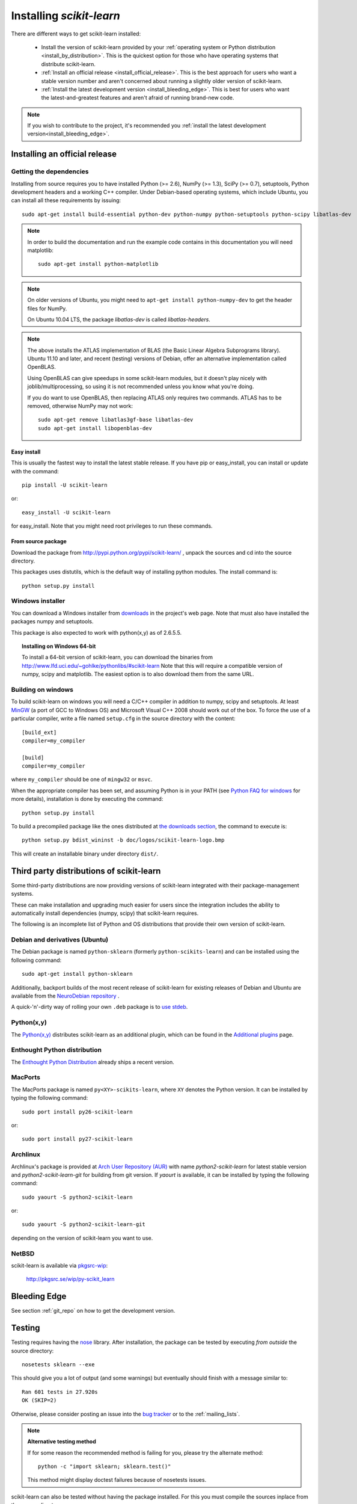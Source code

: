 =========================
Installing `scikit-learn`
=========================

There are different ways to get scikit-learn installed:

  * Install the version of scikit-learn provided by your
    :ref:`operating system or Python distribution <install_by_distribution>`.
    This is the quickest option for those who have operating systems that
    distribute scikit-learn.

  * :ref:`Install an official release <install_official_release>`. This
    is the best approach for users who want a stable version number
    and aren't concerned about running a slightly older version of
    scikit-learn.

  * :ref:`Install the latest development version
    <install_bleeding_edge>`.  This is best for users who want the
    latest-and-greatest features and aren't afraid of running
    brand-new code.

.. note::

    If you wish to contribute to the project, it's recommended you
    :ref:`install the latest development version<install_bleeding_edge>`.


.. _install_official_release:

Installing an official release
==============================


Getting the dependencies
------------------------

Installing from source requires you to have installed Python (>= 2.6),
NumPy (>= 1.3), SciPy (>= 0.7), setuptools, Python development headers
and a working C++ compiler.
Under Debian-based operating systems, which include Ubuntu,
you can install all these requirements by issuing::

    sudo apt-get install build-essential python-dev python-numpy python-setuptools python-scipy libatlas-dev

.. note::

    In order to build the documentation and run the example code contains in
    this documentation you will need matplotlib::

        sudo apt-get install python-matplotlib

.. note::

    On older versions of Ubuntu,
    you might need to ``apt-get install python-numpy-dev``
    to get the header files for NumPy.

    On Ubuntu 10.04 LTS, the package `libatlas-dev` is called `libatlas-headers`.

.. note::

    The above installs the ATLAS implementation of BLAS
    (the Basic Linear Algebra Subprograms library).
    Ubuntu 11.10 and later, and recent (testing) versions of Debian,
    offer an alternative implementation called OpenBLAS.

    Using OpenBLAS can give speedups in some scikit-learn modules,
    but it doesn't play nicely with joblib/multiprocessing,
    so using it is not recommended unless you know what you're doing.

    If you do want to use OpenBLAS, then replacing ATLAS
    only requires two commands.
    ATLAS has to be removed, otherwise NumPy may not work::

        sudo apt-get remove libatlas3gf-base libatlas-dev
        sudo apt-get install libopenblas-dev

Easy install
~~~~~~~~~~~~

This is usually the fastest way to install the latest stable
release. If you have pip or easy_install, you can install or update
with the command::

    pip install -U scikit-learn

or::

    easy_install -U scikit-learn

for easy_install. Note that you might need root privileges to run
these commands.


From source package
~~~~~~~~~~~~~~~~~~~

Download the package from http://pypi.python.org/pypi/scikit-learn/
, unpack the sources and cd into the source directory.

This packages uses distutils, which is the default way of installing
python modules. The install command is::

  python setup.py install


Windows installer
-----------------

You can download a Windows installer from `downloads
<https://sourceforge.net/projects/scikit-learn/files/>`_ in the
project's web page. Note that must also have installed the packages
numpy and setuptools.

This package is also expected to work with python(x,y) as of 2.6.5.5.

.. topic:: **Installing on Windows 64-bit**

   To install a 64-bit version of scikit-learn, you can download the
   binaries from http://www.lfd.uci.edu/~gohlke/pythonlibs/#scikit-learn
   Note that this will require a compatible version of numpy, scipy and
   matplotlib. The easiest option is to also download them from the same
   URL.

Building on windows
-------------------

To build scikit-learn on windows you will need a C/C++ compiler in
addition to numpy, scipy and setuptools. At least
`MinGW <http://www.mingw.org>`_ (a port of GCC to Windows OS) and
Microsoft Visual C++ 2008 should work out of the box. To force the use
of a particular compiler, write a file named ``setup.cfg`` in the
source directory with the content::

    [build_ext]
    compiler=my_compiler

    [build]
    compiler=my_compiler

where ``my_compiler`` should be one of ``mingw32`` or ``msvc``.

When the appropriate compiler has been set, and assuming Python is
in your PATH (see
`Python FAQ for windows <http://docs.python.org/faq/windows.html>`_
for more details), installation is done by
executing the command::

    python setup.py install


To build a precompiled package like the ones distributed at
`the downloads section <https://sourceforge.net/projects/scikit-learn/files/>`_,
the command to execute is::

    python setup.py bdist_wininst -b doc/logos/scikit-learn-logo.bmp

This will create an installable binary under directory ``dist/``.


.. _install_by_distribution:

Third party distributions of scikit-learn
=========================================

Some third-party distributions are now providing versions of
scikit-learn integrated with their package-management systems.

These can make installation and upgrading much easier for users since
the integration includes the ability to automatically install
dependencies (numpy, scipy) that scikit-learn requires.

The following is an incomplete list of Python and OS distributions
that provide their own version of scikit-learn.


Debian and derivatives (Ubuntu)
-------------------------------

The Debian package is named ``python-sklearn``
(formerly ``python-scikits-learn``)
and can be installed using the following command::

      sudo apt-get install python-sklearn

Additionally, backport builds of the most recent release of
scikit-learn for existing releases of Debian and Ubuntu are available
from the `NeuroDebian repository
<http://neuro.debian.net/pkgs/python-sklearn.html>`__ .

A quick-'n'-dirty way of rolling your own ``.deb`` package
is to `use stdeb <https://github.com/scikit-learn/scikit-learn/wiki/Quick-packaging-for-Debian-Ubuntu>`_.

Python(x,y)
-----------

The `Python(x,y) <http://pythonxy.com>`_ distributes scikit-learn as an additional plugin, which can
be found in the `Additional plugins <http://code.google.com/p/pythonxy/wiki/AdditionalPlugins>`_
page.


Enthought Python distribution
-----------------------------

The `Enthought Python Distribution
<http://www.enthought.com/products/epd.php>`_ already ships a recent
version.


MacPorts
--------

The MacPorts package is named ``py<XY>-scikits-learn``,
where ``XY`` denotes the Python version.
It can be installed by typing the following
command::

    sudo port install py26-scikit-learn

or::

    sudo port install py27-scikit-learn


Archlinux
---------

Archlinux's package is provided at 
`Arch User Repository (AUR) <https://aur.archlinux.org/>`_ with name
`python2-scikit-learn` for latest stable version and `python2-scikit-learn-git`
for building from git version. If `yaourt` is available, it can be installed
by typing the following command::

     sudo yaourt -S python2-scikit-learn

or::

     sudo yaourt -S python2-scikit-learn-git

depending on the version of scikit-learn you want to use.


NetBSD
------

scikit-learn is available via `pkgsrc-wip <http://pkgsrc-wip.sourceforge.net/>`_:

    http://pkgsrc.se/wip/py-scikit_learn

.. _install_bleeding_edge:

Bleeding Edge
=============

See section :ref:`git_repo` on how to get the development version.


.. _testing:

Testing
=======

Testing requires having the `nose
<http://somethingaboutorange.com/mrl/projects/nose/>`_ library. After
installation, the package can be tested by executing *from outside* the
source directory::

    nosetests sklearn --exe

This should give you a lot of output (and some warnings) but
eventually should finish with a message similar to::

           Ran 601 tests in 27.920s
           OK (SKIP=2)

Otherwise, please consider posting an issue into the `bug tracker
<https://github.com/scikit-learn/scikit-learn/issues>`_ or to the
:ref:`mailing_lists`.

.. note:: **Alternative testing method**

   If for some reason the recommended method is failing for you, please try
   the alternate method::

    python -c "import sklearn; sklearn.test()"

   This method might display doctest failures because of nosetests issues.

scikit-learn can also be tested without having the package
installed. For this you must compile the sources inplace from the
source directory::

    python setup.py build_ext --inplace

Test can now be run using nosetests::

    nosetests sklearn/

This is automated by the commands::

    make in

and::

    make test
